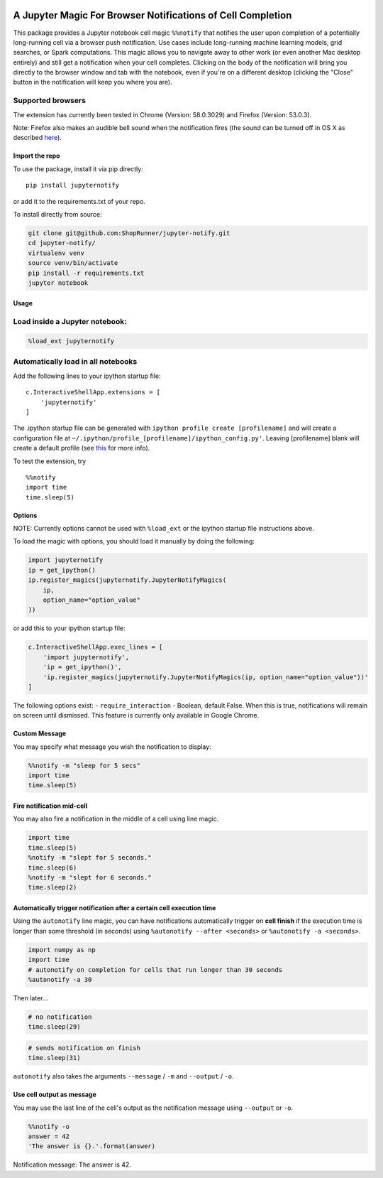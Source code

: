 |pypiv| |pyv| |License| |Thanks|

A Jupyter Magic For Browser Notifications of Cell Completion
============================================================

This package provides a Jupyter notebook cell magic ``%%notify`` that
notifies the user upon completion of a potentially long-running cell via
a browser push notification. Use cases include long-running machine
learning models, grid searches, or Spark computations. This magic allows
you to navigate away to other work (or even another Mac desktop
entirely) and still get a notification when your cell completes.
Clicking on the body of the notification will bring you directly to the
browser window and tab with the notebook, even if you're on a different
desktop (clicking the "Close" button in the notification will keep you
where you are).

Supported browsers
~~~~~~~~~~~~~~~~~~

The extension has currently been tested in Chrome (Version: 58.0.3029)
and Firefox (Version: 53.0.3).

Note: Firefox also makes an audible bell sound when the notification
fires (the sound can be turned off in OS X as described
`here <https://stackoverflow.com/questions/27491672/disable-default-alert-sound-for-firefox-web-notifications>`__).

Import the repo
---------------

To use the package, install it via pip directly:

::

    pip install jupyternotify

or add it to the requirements.txt of your repo.

To install directly from source:

.. code:: bash

    git clone git@github.com:ShopRunner/jupyter-notify.git
    cd jupyter-notify/
    virtualenv venv
    source venv/bin/activate
    pip install -r requirements.txt
    jupyter notebook

Usage
-----

Load inside a Jupyter notebook:
~~~~~~~~~~~~~~~~~~~~~~~~~~~~~~~

.. code:: python

    %load_ext jupyternotify

Automatically load in all notebooks
~~~~~~~~~~~~~~~~~~~~~~~~~~~~~~~~~~~

Add the following lines to your ipython startup file:

::

    c.InteractiveShellApp.extensions = [
        'jupyternotify'
    ]

The .ipython startup file can be generated with
``ipython profile create [profilename]`` and will create a configuration
file at ``~/.ipython/profile_[profilename]/ipython_config.py'``. Leaving
[profilename] blank will create a default profile (see
`this <http://ipython.org/ipython-doc/dev/config/intro.html>`__ for more
info).

To test the extension, try

::

    %%notify
    import time
    time.sleep(5)

Options
-------

NOTE: Currently options cannot be used with ``%load_ext`` or the ipython
startup file instructions above.

To load the magic with options, you should load it manually by doing the
following:

.. code:: python

    import jupyternotify
    ip = get_ipython()
    ip.register_magics(jupyternotify.JupyterNotifyMagics(
        ip,
        option_name="option_value"
    ))

or add this to your ipython startup file:

.. code:: python

    c.InteractiveShellApp.exec_lines = [
        'import jupyternotify',
        'ip = get_ipython()',
        'ip.register_magics(jupyternotify.JupyterNotifyMagics(ip, option_name="option_value"))'
    ]

The following options exist: - ``require_interaction`` - Boolean,
default False. When this is true, notifications will remain on screen
until dismissed. This feature is currently only available in Google
Chrome.

Custom Message
--------------

You may specify what message you wish the notification to display:

.. code:: python

    %%notify -m "sleep for 5 secs"
    import time
    time.sleep(5)

Fire notification mid-cell
--------------------------

You may also fire a notification in the middle of a cell using line
magic.

.. code:: python

    import time
    time.sleep(5)
    %notify -m "slept for 5 seconds."
    time.sleep(6)
    %notify -m "slept for 6 seconds."
    time.sleep(2)

Automatically trigger notification after a certain cell execution time
----------------------------------------------------------------------

Using the ``autonotify`` line magic, you can have notifications
automatically trigger on **cell finish** if the execution time is longer
than some threshold (in seconds) using ``%autonotify --after <seconds>``
or ``%autonotify -a <seconds>``.

.. code:: python

    import numpy as np
    import time
    # autonotify on completion for cells that run longer than 30 seconds
    %autonotify -a 30

Then later...

.. code:: python

    # no notification
    time.sleep(29)

.. code:: python

    # sends notification on finish
    time.sleep(31)

``autonotify`` also takes the arguments ``--message`` / ``-m`` and
``--output`` / ``-o``.

Use cell output as message
--------------------------

You may use the last line of the cell's output as the notification
message using ``--output`` or ``-o``.

.. code:: python

    %%notify -o
    answer = 42
    'The answer is {}.'.format(answer)

Notification message: The answer is 42.

.. |pypiv| image:: https://img.shields.io/pypi/v/jupyternotify.svg
   :target: https://pypi.python.org/pypi/jupyternotify
.. |pyv| image:: https://img.shields.io/pypi/pyversions/jupyternotify.svg
   :target: https://pypi.python.org/pypi/jupyternotify
.. |License| image:: https://img.shields.io/pypi/l/jupyternotify.svg
   :target: https://github.com/ShopRunner/jupyter-notify/blob/main/LICENSE.txt
.. |Thanks| image:: https://img.shields.io/badge/Say%20Thanks-!-1EAEDB.svg
   :target: https://saythanks.io/to/mdagost
